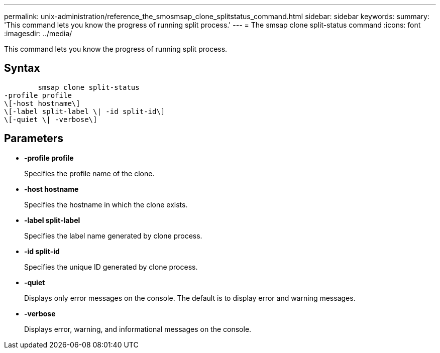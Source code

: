 ---
permalink: unix-administration/reference_the_smosmsap_clone_splitstatus_command.html
sidebar: sidebar
keywords: 
summary: 'This command lets you know the progress of running split process.'
---
= The smsap clone split-status command
:icons: font
:imagesdir: ../media/

[.lead]
This command lets you know the progress of running split process.

== Syntax

----

        smsap clone split-status 
-profile profile 
\[-host hostname\] 
\[-label split-label \| -id split-id\] 
\[-quiet \| -verbose\]
----

== Parameters

* *-profile profile*
+
Specifies the profile name of the clone.

* *-host hostname*
+
Specifies the hostname in which the clone exists.

* *-label split-label*
+
Specifies the label name generated by clone process.

* *-id split-id*
+
Specifies the unique ID generated by clone process.

* *-quiet*
+
Displays only error messages on the console. The default is to display error and warning messages.

* *-verbose*
+
Displays error, warning, and informational messages on the console.
